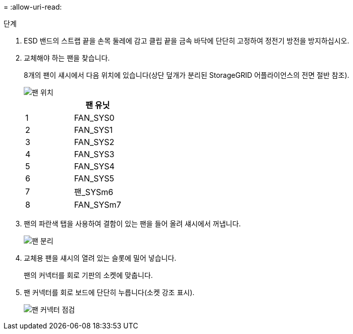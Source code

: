 = 
:allow-uri-read: 


.단계
. ESD 밴드의 스트랩 끝을 손목 둘레에 감고 클립 끝을 금속 바닥에 단단히 고정하여 정전기 방전을 방지하십시오.
. 교체해야 하는 팬을 찾습니다.
+
8개의 팬이 섀시에서 다음 위치에 있습니다(상단 덮개가 분리된 StorageGRID 어플라이언스의 전면 절반 참조).

+
image::../media/SGF6112-fan-locations.png[팬 위치]

+
|===
|  | 팬 유닛 


 a| 
1
 a| 
FAN_SYS0



 a| 
2
 a| 
FAN_SYS1



 a| 
3
 a| 
FAN_SYS2



 a| 
4
 a| 
FAN_SYS3



 a| 
5
 a| 
FAN_SYS4



 a| 
6
 a| 
FAN_SYS5



 a| 
7
 a| 
팬_SYSm6



 a| 
8
 a| 
FAN_SYSm7

|===
. 팬의 파란색 탭을 사용하여 결함이 있는 팬을 들어 올려 섀시에서 꺼냅니다.
+
image::../media/fan_removal.png[팬 분리]

. 교체용 팬을 섀시의 열려 있는 슬롯에 밀어 넣습니다.
+
팬의 커넥터를 회로 기판의 소켓에 맞춥니다.

. 팬 커넥터를 회로 보드에 단단히 누릅니다(소켓 강조 표시).
+
image::../media/sgf6112_fan_socket_check.png[팬 커넥터 점검]


